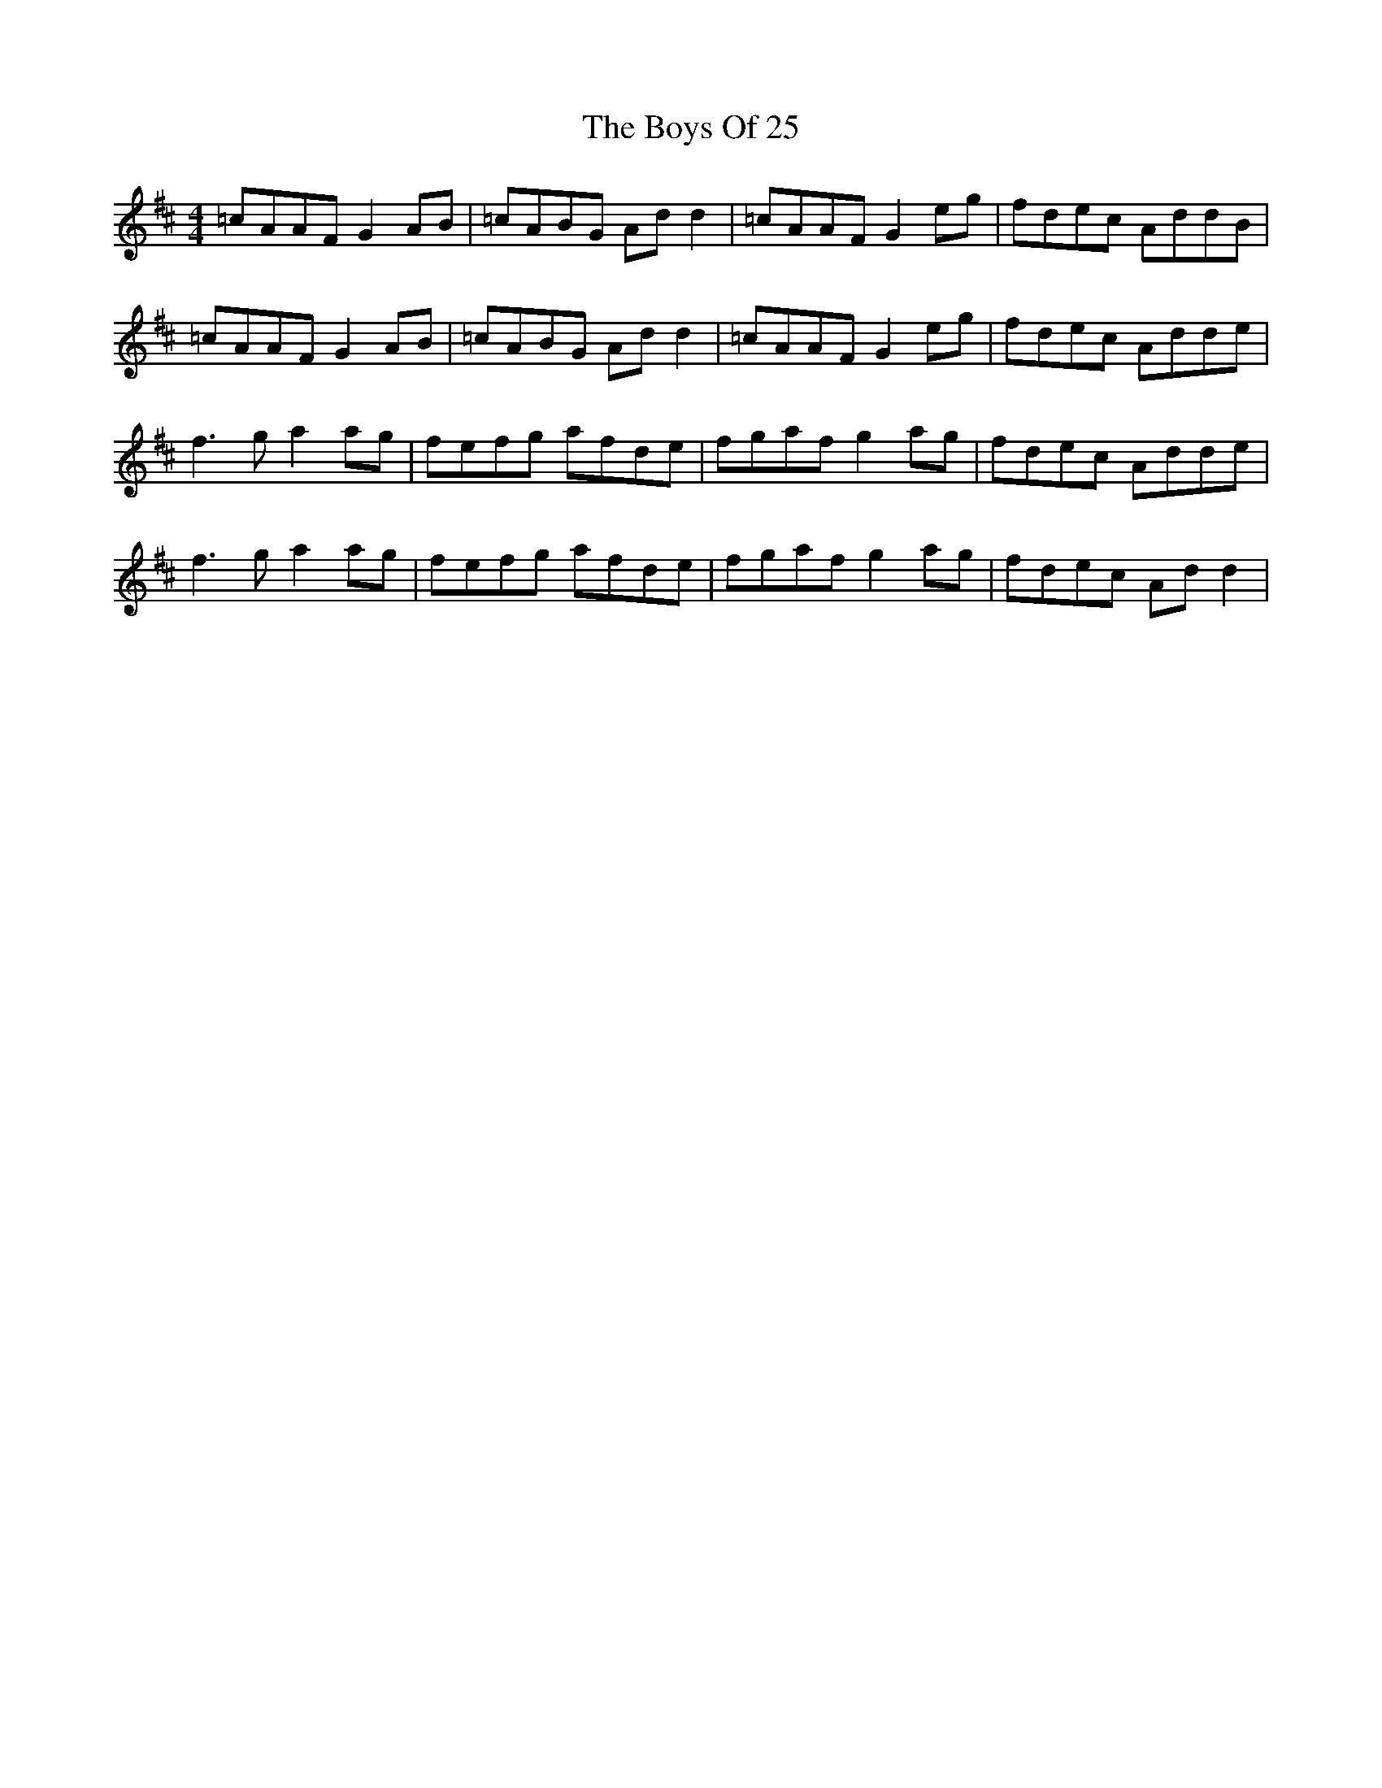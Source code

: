 X: 4705
T: Boys Of 25, The
R: reel
M: 4/4
K: Dmajor
=cAAF G2 AB|=cABG Ad d2|=cAAF G2 eg|fdec AddB|
=cAAF G2 AB|=cABG Ad d2|=cAAF G2 eg|fdec Adde|
f3 g a2 ag|fefg afde|fgaf g2 ag|fdec Adde|
f3 g a2 ag|fefg afde|fgaf g2 ag|fdec Ad d2|

